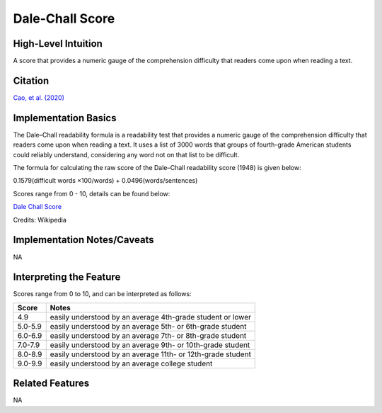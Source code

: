 .. _dale_chall_score:

Dale-Chall Score
=================

High-Level Intuition
*********************
A score that provides a numeric gauge of the comprehension difficulty that readers come upon when reading a text.

Citation
*********
`Cao, et al. (2020) <https://dl.acm.org/doi/pdf/10.1145/3432929?casa_token=B5WlyazkwNIAAAAA:E-1nT55uQnGslAHCfO21sdeaXfaefJsT5ZpU2hq49eagiYaGSGpohlmTyUn4NslWtNOZuAl3XvcFXQ>`_

Implementation Basics 
**********************

The Dale–Chall readability formula is a readability test that provides a numeric gauge of the comprehension difficulty that readers come upon when reading a text. It uses a list of 3000 words that groups of fourth-grade American students could reliably understand, considering any word not on that list to be difficult.

The formula for calculating the raw score of the Dale–Chall readability score (1948) is given below:

0.1579(difficult words ×100/words) + 0.0496(words/sentences)

Scores range from 0 - 10, details can be found below:

`Dale Chall Score <https://en.wikipedia.org/wiki/Dale%E2%80%93Chall_readability_formula>`_

Credits: Wikipedia

Implementation Notes/Caveats 
*****************************
NA

Interpreting the Feature 
*************************

Scores range from 0 to 10, and can be interpreted as follows:

======== ===============================================================
Score     Notes
======== ===============================================================
4.9       easily understood by an average 4th-grade student or lower
5.0-5.9   easily understood by an average 5th- or 6th-grade student
6.0-6.9   easily understood by an average 7th- or 8th-grade student
7.0-7.9   easily understood by an average 9th- or 10th-grade student
8.0-8.9   easily understood by an average 11th- or 12th-grade student
9.0-9.9   easily understood by an average college student
======== ===============================================================

Related Features 
*****************
NA